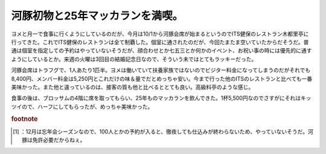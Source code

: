 ﻿河豚初物と25年マッカランを満喫。
##################################


ヨメと月一で食事に行くようにしているのだが、今月は10/1から河豚会席が始まるというのでITS健保のレストラン木都里亭に行ってきた。これでITS健保のレストランは全て制覇した。個室に通されたのだが、今回たまたま空いていたからだそうだ。普通は個室を指定しての予約はやっていないそうだが、顔合わせとか七五三とか何かのイベント、お祝い事の時には優先的に通すようにしているとか。来週の火曜は3回目の結婚記念日なので、そういう未ではとてもラッキーだった。

.. image:: http://cdn-ak.f.st-hatena.com/images/fotolife/m/mkouhei/20101001/20101001191544.jpg
   :alt: f:id:mkouhei:20101001191544j:image

河豚会席はトラフグで、1人あたり1匹半。ヨメは働いていて扶養家族ではないのでビジター料金になってしまうのだがそれでも8,400円、メンバー料金は5,250円とこれだけの味＆量でだとめっちゃ安い。今まで行った他のITSのレストランと比べても一番美味かった。また他と違っているのは、接客の質も他と比べるととても良い。高級料亭のような感じ。

.. image:: http://cdn-ak.f.st-hatena.com/images/fotolife/m/mkouhei/20101001/20101001192032.jpg
   :alt: f:id:mkouhei:20101001192032j:image:right


.. image:: http://cdn-ak.f.st-hatena.com/images/fotolife/m/mkouhei/20101001/20101001192304.jpg
   :alt: f:id:mkouhei:20101001192304j:image:right


.. image:: http://cdn-ak.f.st-hatena.com/images/fotolife/m/mkouhei/20101001/20101001193222.jpg
   :alt: f:id:mkouhei:20101001193222j:image:right


.. image:: http://cdn-ak.f.st-hatena.com/images/fotolife/m/mkouhei/20101001/20101001195138.jpg
   :alt: f:id:mkouhei:20101001195138j:image:right


.. image:: http://cdn-ak.f.st-hatena.com/images/fotolife/m/mkouhei/20101001/20101001201734.jpg
   :alt: f:id:mkouhei:20101001201734j:image:right


.. image:: http://cdn-ak.f.st-hatena.com/images/fotolife/m/mkouhei/20101001/20101001195150.jpg
   :alt: f:id:mkouhei:20101001195150j:image:right

 [#]_ 
.. image:: http://cdn-ak.f.st-hatena.com/images/fotolife/m/mkouhei/20101001/20101001195150.jpg
   :alt: f:id:mkouhei:20101001195150j:image:right

食事の後は、ブロッサムの4階に席を取ってもらい、25年ものマッカランを飲んできた。1杯5,500円なのでさすがにそれはキッツイので、ハーフにしてもらったが、めっちゃ美味かった。


.. rubric:: footnote

.. [#] ：12月は忘年会シーズンなので、100人とかの予約が入ると、徹夜しても仕込みが終わらないため、やっていないそうだ。河豚は免許必要だからねぇ。



.. author:: mkouhei
.. categories:: 生活, 
.. tags::
.. comments::


